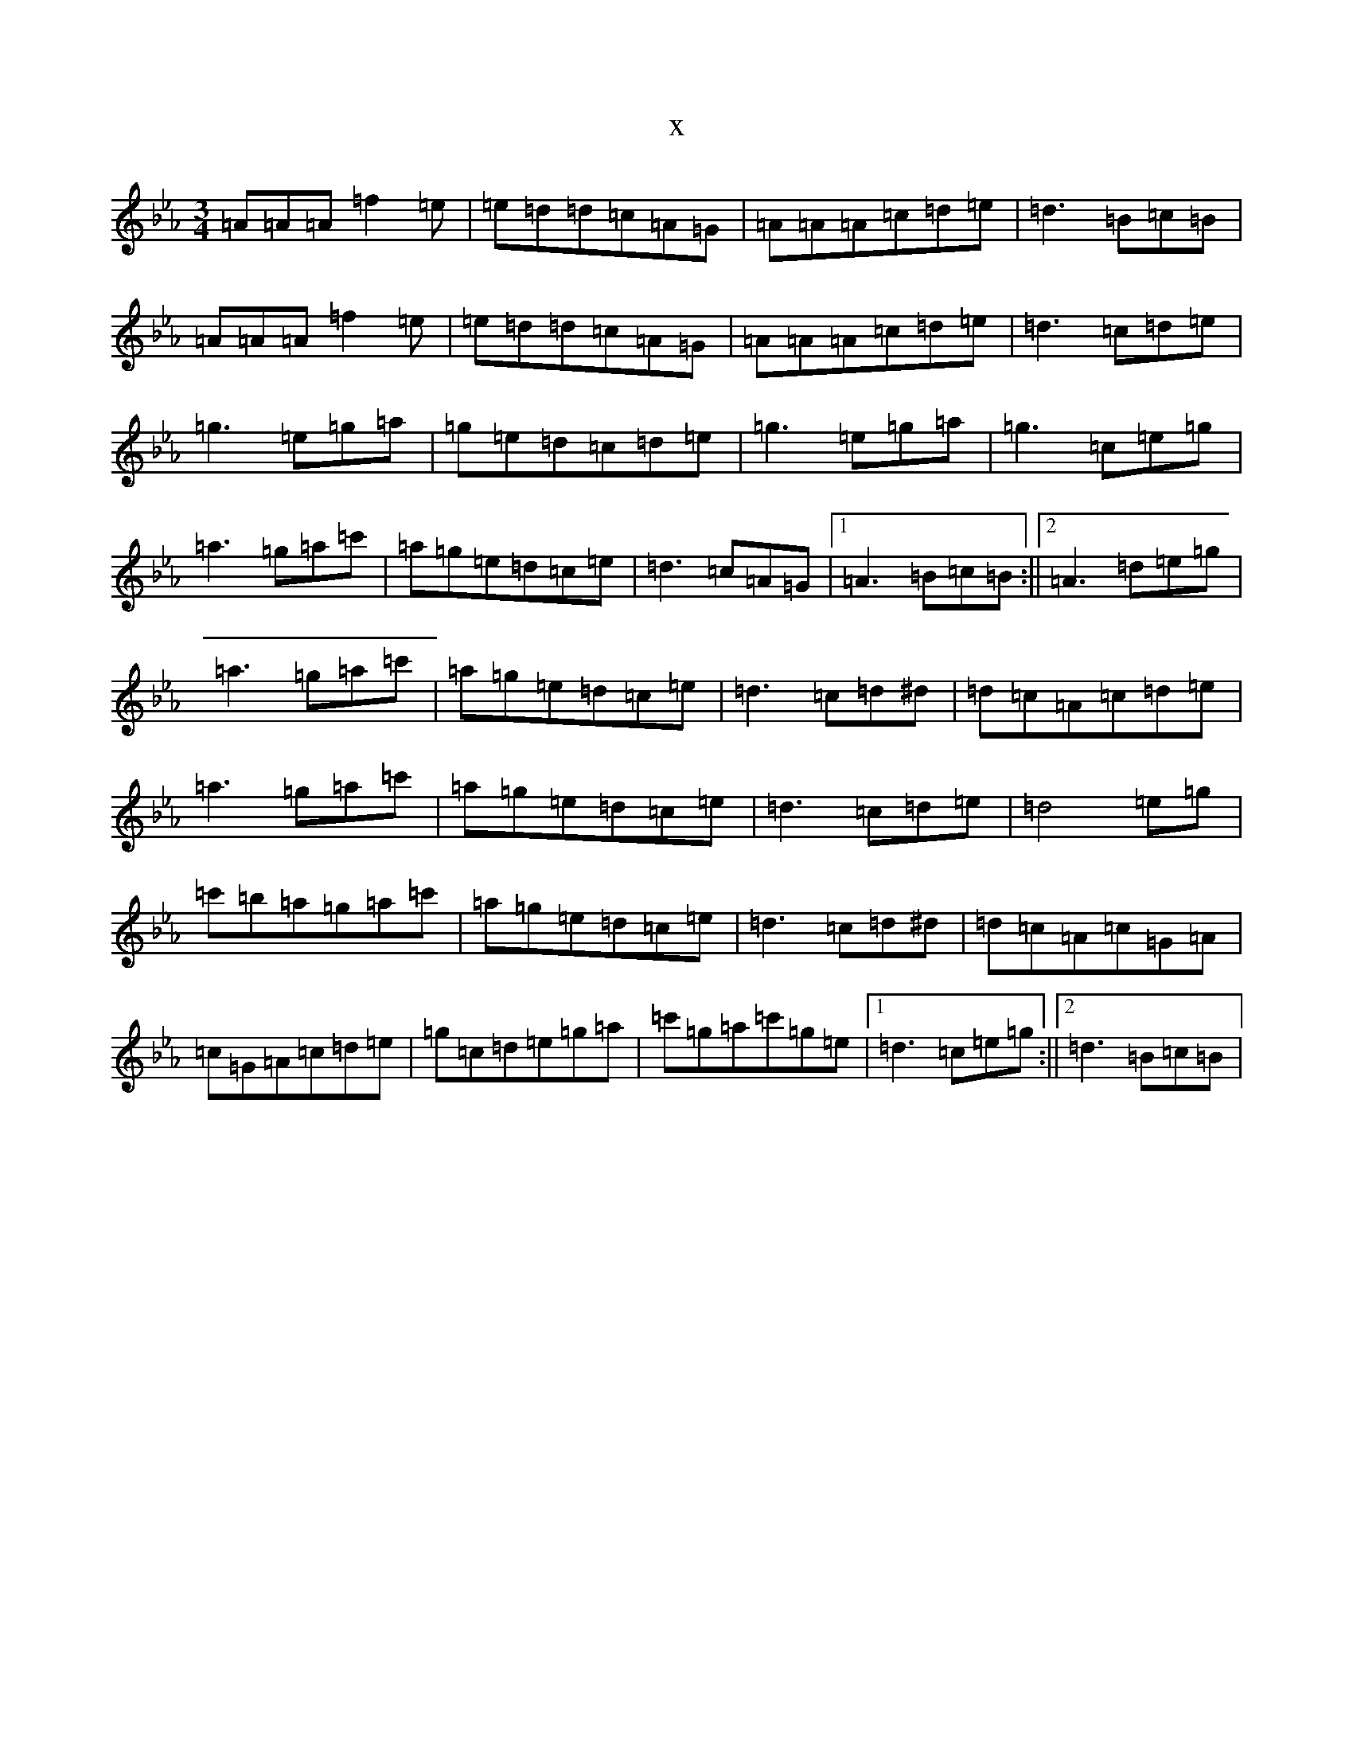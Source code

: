X:9177
T:x
L:1/8
M:3/4
K: C minor
=A=A=A=f2=e|=e=d=d=c=A=G|=A=A=A=c=d=e|=d3=B=c=B|=A=A=A=f2=e|=e=d=d=c=A=G|=A=A=A=c=d=e|=d3=c=d=e|=g3=e=g=a|=g=e=d=c=d=e|=g3=e=g=a|=g3=c=e=g|=a3=g=a=c'|=a=g=e=d=c=e|=d3=c=A=G|1=A3=B=c=B:||2=A3=d=e=g|=a3=g=a=c'|=a=g=e=d=c=e|=d3=c=d^d|=d=c=A=c=d=e|=a3=g=a=c'|=a=g=e=d=c=e|=d3=c=d=e|=d4=e=g|=c'=b=a=g=a=c'|=a=g=e=d=c=e|=d3=c=d^d|=d=c=A=c=G=A|=c=G=A=c=d=e|=g=c=d=e=g=a|=c'=g=a=c'=g=e|1=d3=c=e=g:||2=d3=B=c=B|